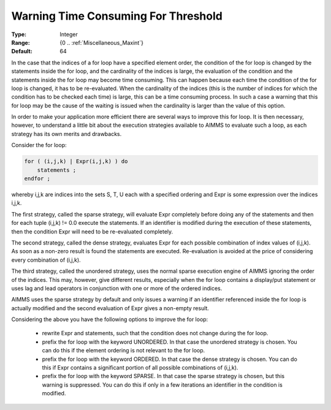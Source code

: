 

.. _option-AIMMS-warning_time_consuming_for_threshold:


Warning Time Consuming For Threshold
====================================



:Type:	Integer	
:Range:	{0 .. :ref:`Miscellaneous_Maxint`}	
:Default:	64	



In the case that the indices of a for loop have a specified element order, the condition of the for loop is changed
by the statements inside the for loop, and the cardinality of the indices is large, the evaluation of the condition
and the statements inside the for loop may become time consuming. This can happen because each time the condition of
the for loop is changed, it has to be re-evaluated. When the cardinality of the indices (this is the number of indices
for which the condition has to be checked each time) is large, this can be a time consuming process. In such a case a
warning that this for loop may be the cause of the waiting is issued when the cardinality is larger than the value of
this option. 

In order to make your application more efficient there are several ways to improve this for loop. It is then necessary,
however, to understand a little bit about the execution strategies available to AIMMS to evaluate such a loop, as each
strategy has its own merits and drawbacks.

Consider the for loop:

.. code-block:: text

    for ( (i,j,k) | Expr(i,j,k) ) do
        statements ;
    endfor ;


whereby i,j,k are indices into the sets S, T, U each with a specified ordering and Expr is some expression over the indices i,j,k.

The first strategy, called the sparse strategy, will evaluate Expr completely before doing any of the statements and then for each
tuple (i,j,k) != 0.0 execute the statements. If an identifier is modified during the execution of these statements, then the condition
Expr will need to be re-evaluated completely.

The second strategy, called the dense strategy, evaluates Expr for each possible combination of index values of (i,j,k). As soon
as a non-zero result is found the statements are executed. Re-evaluation is avoided at the price of considering every combination of (i,j,k).

The third strategy, called the unordered strategy, uses the normal sparse execution engine of AIMMS ignoring the order of the indices.
This may, however, give different results, especially when the for loop contains a display/put statement or uses lag and lead operators
in conjunction with one or more of the ordered indices.

AIMMS uses the sparse strategy by default and only issues a warning if an identifier referenced inside the for loop is actually modified
and the second evaluation of Expr gives a non-empty result.

Considering the above you have the following options to improve the for loop:

    * rewrite Expr and statements, such that the condition does not change during the for loop.
    * prefix the for loop with the keyword UNORDERED. In that case the unordered strategy is chosen. You can do this if the element ordering is not relevant to the for loop.
    * prefix the for loop with the keyword ORDERED. In that case the dense strategy is chosen. You can do this if Expr contains a significant portion of all possible combinations of (i,j,k).
    * prefix the for loop with the keyword SPARSE. In that case the sparse strategy is chosen, but this warning is suppressed. You can do this if only in a few iterations an identifier in the condition is modified.

